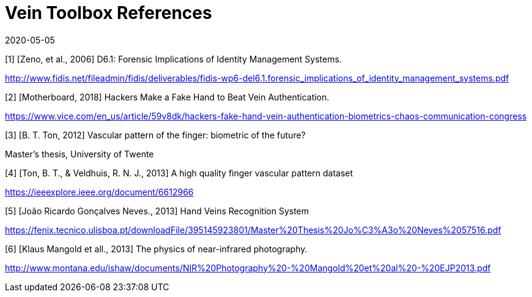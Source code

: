 = Vein Toolbox References
:showtitle:
:revdate: 2020-05-05

[1] [Zeno, et al., 2006] D6.1: Forensic Implications of Identity Management Systems.

http://www.fidis.net/fileadmin/fidis/deliverables/fidis-wp6-del6.1.forensic_implications_of_identity_management_systems.pdf

[2] [Motherboard, 2018] Hackers Make a Fake Hand to Beat Vein Authentication.

https://www.vice.com/en_us/article/59v8dk/hackers-fake-hand-vein-authentication-biometrics-chaos-communication-congress

[3] [B. T. Ton, 2012] Vascular pattern of the finger: biometric of the future?

Master’s thesis, University of Twente

[4] [Ton, B. T., & Veldhuis, R. N. J., 2013] A high quality finger vascular pattern dataset 

https://ieeexplore.ieee.org/document/6612966

[5] [João Ricardo Gonçalves Neves., 2013] Hand Veins Recognition System

https://fenix.tecnico.ulisboa.pt/downloadFile/395145923801/Master%20Thesis%20Jo%C3%A3o%20Neves%2057516.pdf

[6] [Klaus Mangold et all., 2013] The physics of near-infrared photography. 


http://www.montana.edu/jshaw/documents/NIR%20Photography%20-%20Mangold%20et%20al%20-%20EJP2013.pdf
